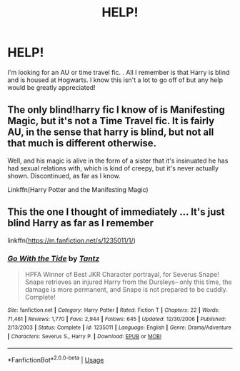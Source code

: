 #+TITLE: HELP!

* HELP!
:PROPERTIES:
:Author: 133t_hax
:Score: 3
:DateUnix: 1591845816.0
:DateShort: 2020-Jun-11
:FlairText: What's That Fic?
:END:
I'm looking for an AU or time travel fic. . All I remember is that Harry is blind and is housed at Hogwarts. I know this isn't a lot to go off of but any help would be greatly appreciated!


** The only blind!harry fic I know of is Manifesting Magic, but it's not a Time Travel fic. It is fairly AU, in the sense that harry is blind, but not all that much is different otherwise.

Well, and his magic is alive in the form of a sister that it's insinuated he has had sexual relations with, which is kind of creepy, but it's never actually shown. Discontinued, as far as I know.

Linkffn(Harry Potter and the Manifesting Magic)
:PROPERTIES:
:Author: Sefera17
:Score: 1
:DateUnix: 1591847121.0
:DateShort: 2020-Jun-11
:END:


** This the one I thought of immediately ... It's just blind Harry as far as I remember

linkffn([[https://m.fanfiction.net/s/1235011/1/]])
:PROPERTIES:
:Author: HanAlister97
:Score: 1
:DateUnix: 1591847609.0
:DateShort: 2020-Jun-11
:END:

*** [[https://www.fanfiction.net/s/1235011/1/][*/Go With the Tide/*]] by [[https://www.fanfiction.net/u/283739/Tantz][/Tantz/]]

#+begin_quote
  HPFA Winner of Best JKR Character portrayal, for Severus Snape! Snape retrieves an injured Harry from the Dursleys-- only this time, the damage is more permanent, and Snape is not prepared to be cuddly. Complete!
#+end_quote

^{/Site/:} ^{fanfiction.net} ^{*|*} ^{/Category/:} ^{Harry} ^{Potter} ^{*|*} ^{/Rated/:} ^{Fiction} ^{T} ^{*|*} ^{/Chapters/:} ^{22} ^{*|*} ^{/Words/:} ^{71,461} ^{*|*} ^{/Reviews/:} ^{1,770} ^{*|*} ^{/Favs/:} ^{2,944} ^{*|*} ^{/Follows/:} ^{645} ^{*|*} ^{/Updated/:} ^{12/30/2006} ^{*|*} ^{/Published/:} ^{2/13/2003} ^{*|*} ^{/Status/:} ^{Complete} ^{*|*} ^{/id/:} ^{1235011} ^{*|*} ^{/Language/:} ^{English} ^{*|*} ^{/Genre/:} ^{Drama/Adventure} ^{*|*} ^{/Characters/:} ^{Severus} ^{S.,} ^{Harry} ^{P.} ^{*|*} ^{/Download/:} ^{[[http://www.ff2ebook.com/old/ffn-bot/index.php?id=1235011&source=ff&filetype=epub][EPUB]]} ^{or} ^{[[http://www.ff2ebook.com/old/ffn-bot/index.php?id=1235011&source=ff&filetype=mobi][MOBI]]}

--------------

*FanfictionBot*^{2.0.0-beta} | [[https://github.com/tusing/reddit-ffn-bot/wiki/Usage][Usage]]
:PROPERTIES:
:Author: FanfictionBot
:Score: 1
:DateUnix: 1591847625.0
:DateShort: 2020-Jun-11
:END:
